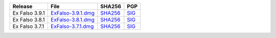 .. list-table::
    :header-rows: 1

    * - Release
      - File
      - SHA256
      - PGP
    * - Ex Falso 3.9.1
      - `ExFalso-3.9.1.dmg <https://github.com/quodlibet/quodlibet/releases/download/release-3.9.1/ExFalso-3.9.1.dmg>`__
      - `SHA256 <https://github.com/quodlibet/quodlibet/releases/download/release-3.9.1/ExFalso-3.9.1.dmg.sha256>`__
      - `SIG <https://github.com/quodlibet/quodlibet/releases/download/release-3.9.1/ExFalso-3.9.1.dmg.sig>`__
    * - Ex Falso 3.8.1
      - `ExFalso-3.8.1.dmg <https://github.com/quodlibet/quodlibet/releases/download/release-3.8.1/ExFalso-3.8.1.dmg>`__
      - `SHA256 <https://github.com/quodlibet/quodlibet/releases/download/release-3.8.1/ExFalso-3.8.1.dmg.sha256>`__
      - `SIG <https://github.com/quodlibet/quodlibet/releases/download/release-3.8.1/ExFalso-3.8.1.dmg.sig>`__
    * - Ex Falso 3.7.1
      - `ExFalso-3.7.1.dmg <https://github.com/quodlibet/quodlibet/releases/download/release-3.7.1/ExFalso-3.7.1.dmg>`__
      - `SHA256 <https://github.com/quodlibet/quodlibet/releases/download/release-3.7.1/ExFalso-3.7.1.dmg.sha256>`__
      - `SIG <https://github.com/quodlibet/quodlibet/releases/download/release-3.7.1/ExFalso-3.7.1.dmg.sig>`__
